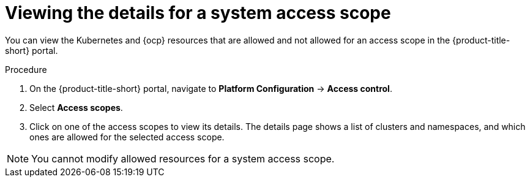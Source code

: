 // Module included in the following assemblies:
//
// * operating/manage-role-based-access-control.adoc
:_module-type: PROCEDURE
[id="view-system-access-scopes_{context}"]
= Viewing the details for a system access scope

You can view the Kubernetes and {ocp} resources that are allowed and not allowed for an access scope in the {product-title-short} portal.

.Procedure
. On the {product-title-short} portal, navigate to *Platform Configuration* -> *Access control*.
. Select *Access scopes*.
. Click on one of the access scopes to view its details. The details page shows a list of clusters and namespaces, and which ones are allowed for the selected access scope.

[NOTE]
====
You cannot modify allowed resources for a system access scope.
====
